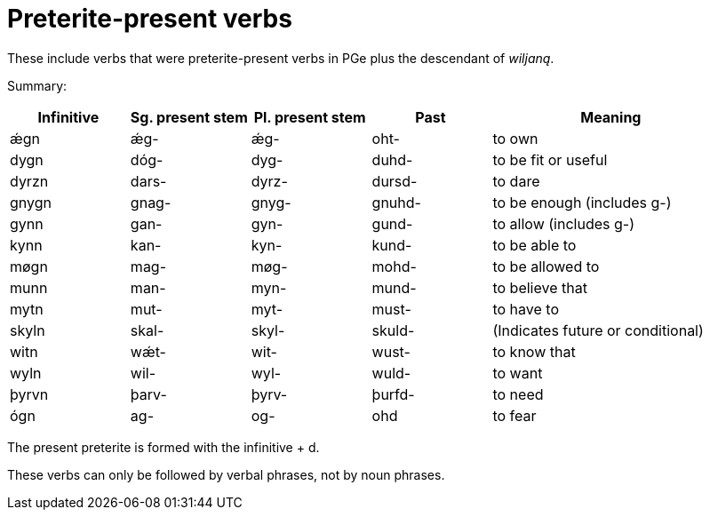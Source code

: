 = Preterite-present verbs

These include verbs that were preterite-present verbs in PGe plus the descendant of _wiljaną_.

Summary:

[cols="1,1,1,1,2"]
|===
| Infinitive | Sg. present stem | Pl. present stem | Past | Meaning

| ǽgn | ǽg- | ǽg- | oht- | to own
| dygn | dóg- | dyg- | duhd- | to be fit or useful
| dyrzn | dars- | dyrz- | dursd- | to dare
| gnygn | gnag- | gnyg- | gnuhd- | to be enough (includes g-)
| gynn | gan- | gyn- | gund- | to allow (includes g-)
| kynn | kan- | kyn- | kund- | to be able to
| møgn | mag- | møg- | mohd- | to be allowed to
| munn | man- | myn- | mund- | to believe that
| mytn | mut- | myt- | must- | to have to
| skyln | skal- | skyl- | skuld- | (Indicates future or conditional)
| witn | wǽt- | wit- | wust- | to know that
| wyln | wil- | wyl- | wuld- | to want
| þyrvn | þarv- | þyrv- | þurfd- | to need
| ógn | ag- | og- | ohd | to fear
|===

The present preterite is formed with the infinitive + d.

These verbs can only be followed by verbal phrases, not by noun phrases.

